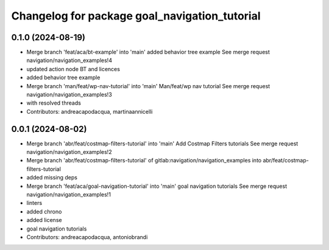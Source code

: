 ^^^^^^^^^^^^^^^^^^^^^^^^^^^^^^^^^^^^^^^^^^^^^^
Changelog for package goal_navigation_tutorial
^^^^^^^^^^^^^^^^^^^^^^^^^^^^^^^^^^^^^^^^^^^^^^

0.1.0 (2024-08-19)
------------------
* Merge branch 'feat/aca/bt-example' into 'main'
  added behavior tree example
  See merge request navigation/navigation_examples!4
* updated action node BT and licences
* added behavior tree example
* Merge branch 'man/feat/wp-nav-tutorial' into 'main'
  Man/feat/wp nav tutorial
  See merge request navigation/navigation_examples!3
* with resolved threads
* Contributors: andreacapodacqua, martinaannicelli

0.0.1 (2024-08-02)
------------------
* Merge branch 'abr/feat/costmap-filters-tutorial' into 'main'
  Add Costmap Filters tutorials
  See merge request navigation/navigation_examples!2
* Merge branch 'abr/feat/costmap-filters-tutorial' of gitlab:navigation/navigation_examples into abr/feat/costmap-filters-tutorial
* added missing deps
* Merge branch 'feat/aca/goal-navigation-tutorial' into 'main'
  goal navigation tutorials
  See merge request navigation/navigation_examples!1
* linters
* added chrono
* added license
* goal navigation tutorials
* Contributors: andreacapodacqua, antoniobrandi
